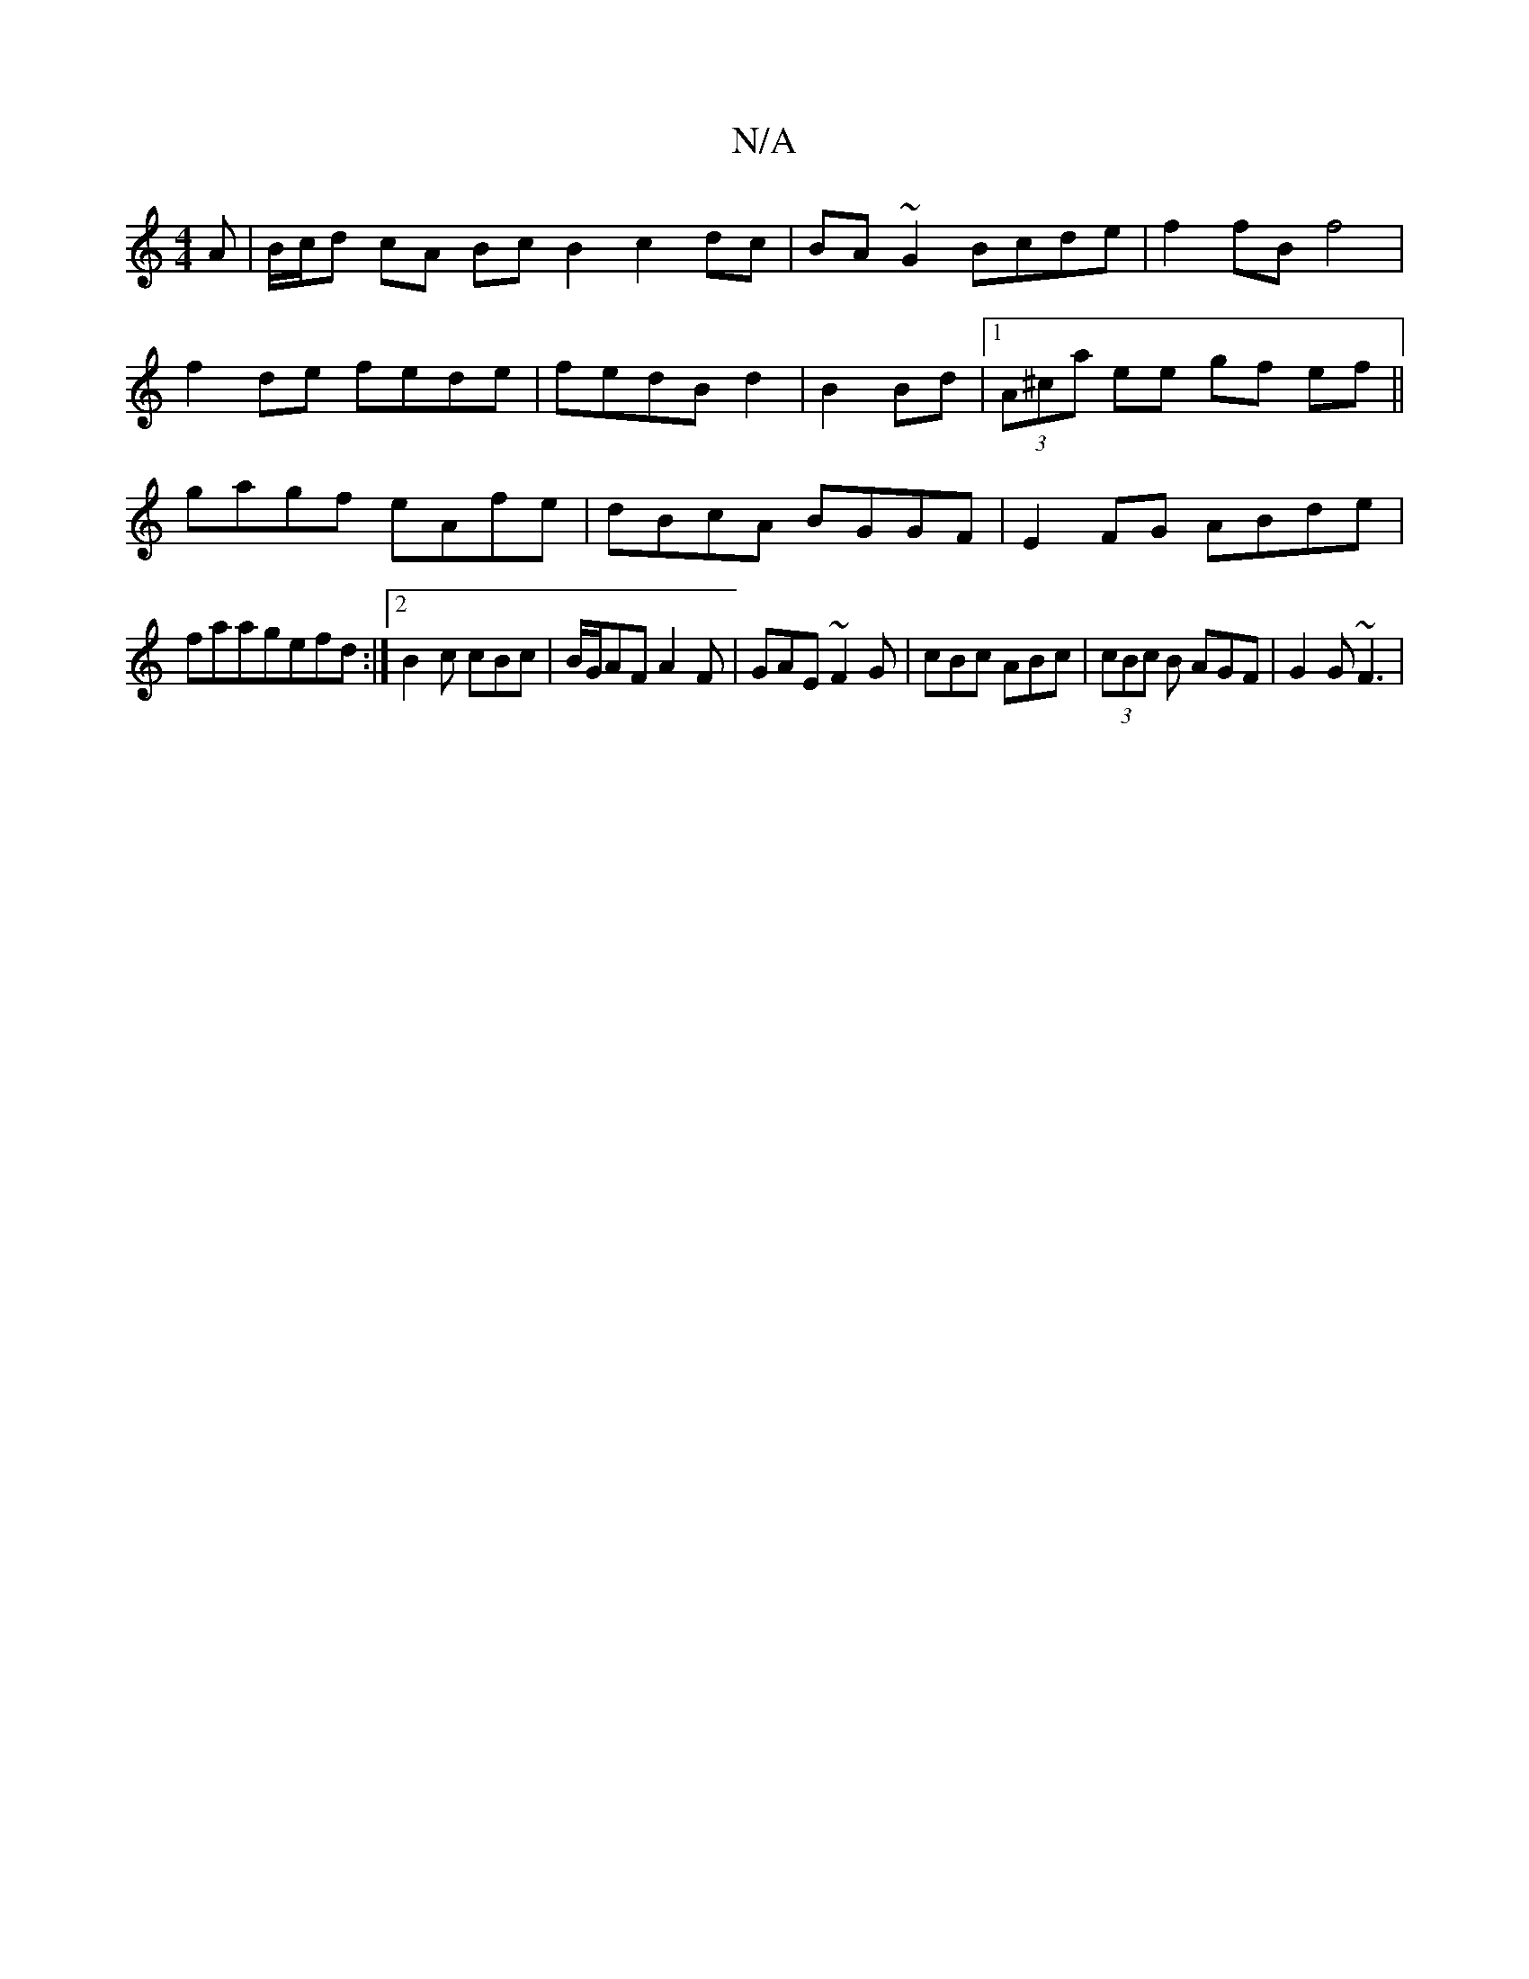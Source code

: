 X:1
T:N/A
M:4/4
R:N/A
K:Cmajor
/A | B/c/d cA Bc B2 c2dc|BA~G2 Bcde|f2fB f4|
f2 de fede|fedB d2|B2 Bd |1 (3A^ca ee gf ef||
gagf eAfe|dBcA BGGF|E2FG ABde|
faagefd:|2 B2 c cBc | B/G/AF A2F | GAE ~F2G | cBc ABc | (3cBc B AGF|G2G ~F3 | 